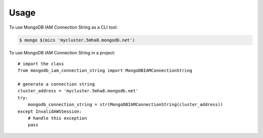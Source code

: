 =====
Usage
=====

To use MongoDB IAM Connection String as a CLI tool:

.. code-block:: console

    $ mongo $(mics 'mycluster.5mha8.mongodb.net')

To use MongoDB IAM Connection String in a project::

    # import the class
    from mongodb_iam_connection_string import MongoDBIAMConnectionString

    # generate a connection string
    cluster_address = 'mycluster.5mha8.mongodb.net'
    try:
        mongodb_connection_string = str(MongoDBIAMConnectionString(cluster_address))
    except InvalidAWSSession:
        # handle this exception
        pass

